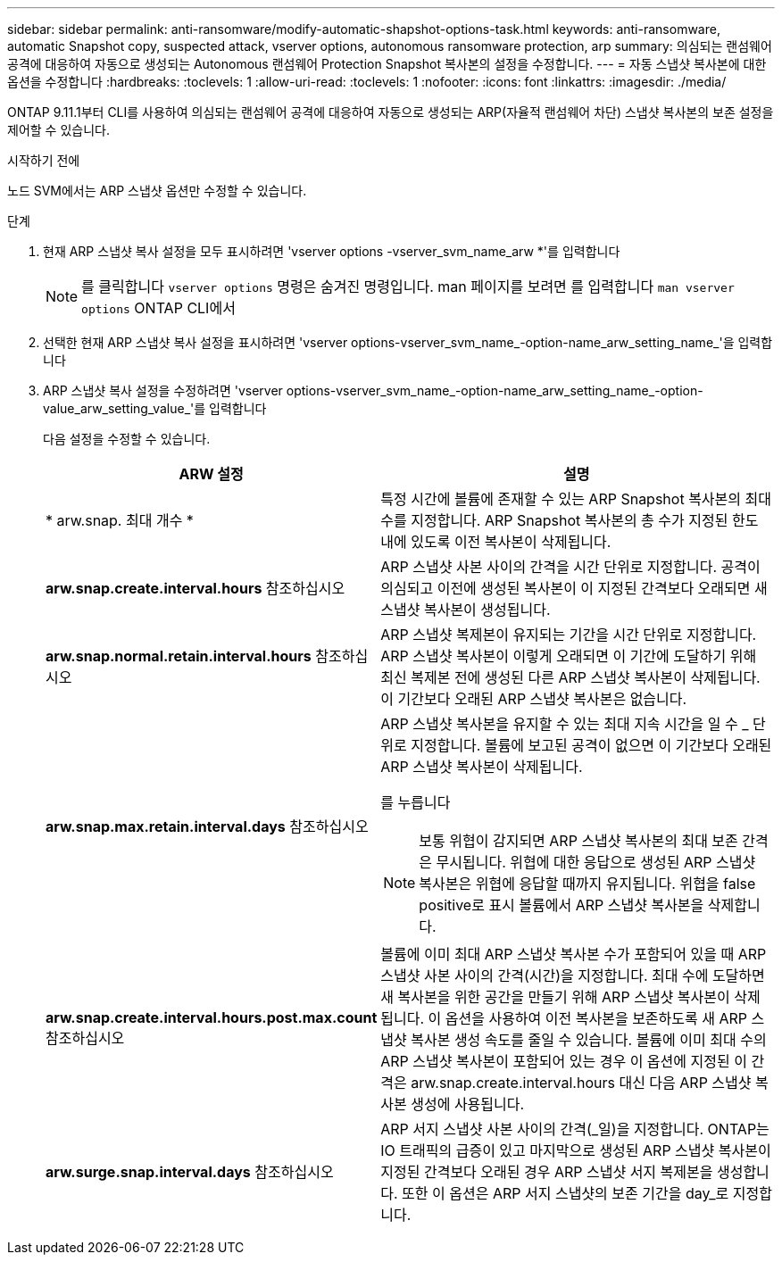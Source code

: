 ---
sidebar: sidebar 
permalink: anti-ransomware/modify-automatic-shapshot-options-task.html 
keywords: anti-ransomware, automatic Snapshot copy, suspected attack, vserver options, autonomous ransomware protection, arp 
summary: 의심되는 랜섬웨어 공격에 대응하여 자동으로 생성되는 Autonomous 랜섬웨어 Protection Snapshot 복사본의 설정을 수정합니다. 
---
= 자동 스냅샷 복사본에 대한 옵션을 수정합니다
:hardbreaks:
:toclevels: 1
:allow-uri-read: 
:toclevels: 1
:nofooter: 
:icons: font
:linkattrs: 
:imagesdir: ./media/


[role="lead"]
ONTAP 9.11.1부터 CLI를 사용하여 의심되는 랜섬웨어 공격에 대응하여 자동으로 생성되는 ARP(자율적 랜섬웨어 차단) 스냅샷 복사본의 보존 설정을 제어할 수 있습니다.

.시작하기 전에
노드 SVM에서는 ARP 스냅샷 옵션만 수정할 수 있습니다.

.단계
. 현재 ARP 스냅샷 복사 설정을 모두 표시하려면 'vserver options -vserver_svm_name_arw *'를 입력합니다
+

NOTE: 를 클릭합니다 `vserver options` 명령은 숨겨진 명령입니다. man 페이지를 보려면 를 입력합니다 `man vserver options` ONTAP CLI에서

. 선택한 현재 ARP 스냅샷 복사 설정을 표시하려면 'vserver options-vserver_svm_name_-option-name_arw_setting_name_'을 입력합니다
. ARP 스냅샷 복사 설정을 수정하려면 'vserver options-vserver_svm_name_-option-name_arw_setting_name_-option-value_arw_setting_value_'를 입력합니다
+
다음 설정을 수정할 수 있습니다.

+
[cols="1,3"]
|===
| ARW 설정 | 설명 


| * arw.snap. 최대 개수 * | 특정 시간에 볼륨에 존재할 수 있는 ARP Snapshot 복사본의 최대 수를 지정합니다. ARP Snapshot 복사본의 총 수가 지정된 한도 내에 있도록 이전 복사본이 삭제됩니다. 


| *arw.snap.create.interval.hours* 참조하십시오 | ARP 스냅샷 사본 사이의 간격을 시간 단위로 지정합니다. 공격이 의심되고 이전에 생성된 복사본이 이 지정된 간격보다 오래되면 새 스냅샷 복사본이 생성됩니다. 


| *arw.snap.normal.retain.interval.hours* 참조하십시오 | ARP 스냅샷 복제본이 유지되는 기간을 시간 단위로 지정합니다. ARP 스냅샷 복사본이 이렇게 오래되면 이 기간에 도달하기 위해 최신 복제본 전에 생성된 다른 ARP 스냅샷 복사본이 삭제됩니다. 이 기간보다 오래된 ARP 스냅샷 복사본은 없습니다. 


| *arw.snap.max.retain.interval.days* 참조하십시오  a| 
ARP 스냅샷 복사본을 유지할 수 있는 최대 지속 시간을 일 수 _ 단위로 지정합니다. 볼륨에 보고된 공격이 없으면 이 기간보다 오래된 ARP 스냅샷 복사본이 삭제됩니다.

를 누릅니다


NOTE: 보통 위협이 감지되면 ARP 스냅샷 복사본의 최대 보존 간격은 무시됩니다. 위협에 대한 응답으로 생성된 ARP 스냅샷 복사본은 위협에 응답할 때까지 유지됩니다. 위협을 false positive로 표시 볼륨에서 ARP 스냅샷 복사본을 삭제합니다.



| *arw.snap.create.interval.hours.post.max.count* 참조하십시오 | 볼륨에 이미 최대 ARP 스냅샷 복사본 수가 포함되어 있을 때 ARP 스냅샷 사본 사이의 간격(시간)을 지정합니다. 최대 수에 도달하면 새 복사본을 위한 공간을 만들기 위해 ARP 스냅샷 복사본이 삭제됩니다. 이 옵션을 사용하여 이전 복사본을 보존하도록 새 ARP 스냅샷 복사본 생성 속도를 줄일 수 있습니다. 볼륨에 이미 최대 수의 ARP 스냅샷 복사본이 포함되어 있는 경우 이 옵션에 지정된 이 간격은 arw.snap.create.interval.hours 대신 다음 ARP 스냅샷 복사본 생성에 사용됩니다. 


| *arw.surge.snap.interval.days* 참조하십시오 | ARP 서지 스냅샷 사본 사이의 간격(_일)을 지정합니다. ONTAP는 IO 트래픽의 급증이 있고 마지막으로 생성된 ARP 스냅샷 복사본이 지정된 간격보다 오래된 경우 ARP 스냅샷 서지 복제본을 생성합니다. 또한 이 옵션은 ARP 서지 스냅샷의 보존 기간을 day_로 지정합니다. 
|===

